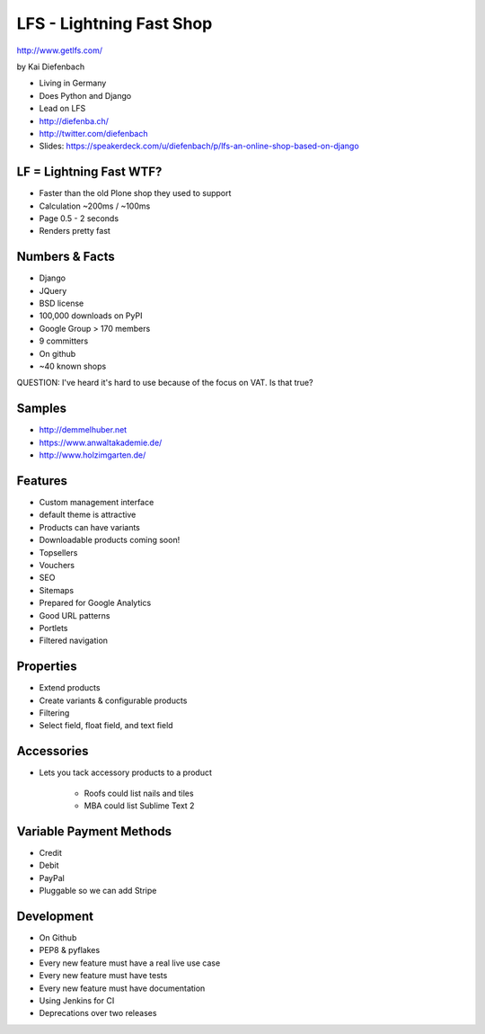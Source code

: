 =========================
LFS - Lightning Fast Shop
=========================

http://www.getlfs.com/

by Kai Diefenbach

* Living in Germany
* Does Python and Django
* Lead on LFS
* http://diefenba.ch/
* http://twitter.com/diefenbach
* Slides: https://speakerdeck.com/u/diefenbach/p/lfs-an-online-shop-based-on-django

LF = Lightning Fast WTF?
============================

* Faster than the old Plone shop they used to support
* Calculation ~200ms / ~100ms
* Page 0.5 - 2 seconds
* Renders pretty fast

Numbers & Facts
===============

* Django
* JQuery
* BSD license
* 100,000 downloads on PyPI
* Google Group > 170 members
* 9 committers
* On github
* ~40 known shops

QUESTION: I've heard it's hard to use because of the focus on VAT. Is that true?

Samples
=========

* http://demmelhuber.net
* https://www.anwaltakademie.de/
* http://www.holzimgarten.de/ 

Features
=========

* Custom management interface
* default theme is attractive
* Products can have variants
* Downloadable products coming soon!
* Topsellers
* Vouchers
* SEO
* Sitemaps
* Prepared for Google Analytics
* Good URL patterns
* Portlets
* Filtered navigation

Properties
============

* Extend products
* Create variants & configurable products
* Filtering
* Select field, float field, and text field

Accessories
============

* Lets you tack accessory products to a product

    * Roofs could list nails and tiles
    * MBA could list Sublime Text 2
    
Variable Payment Methods
===========================

* Credit
* Debit
* PayPal
* Pluggable so we can add Stripe

Development
=============

* On Github
* PEP8 & pyflakes
* Every new feature must have a real live use case
* Every new feature must have tests
* Every new feature must have documentation
* Using Jenkins for CI
* Deprecations over two releases